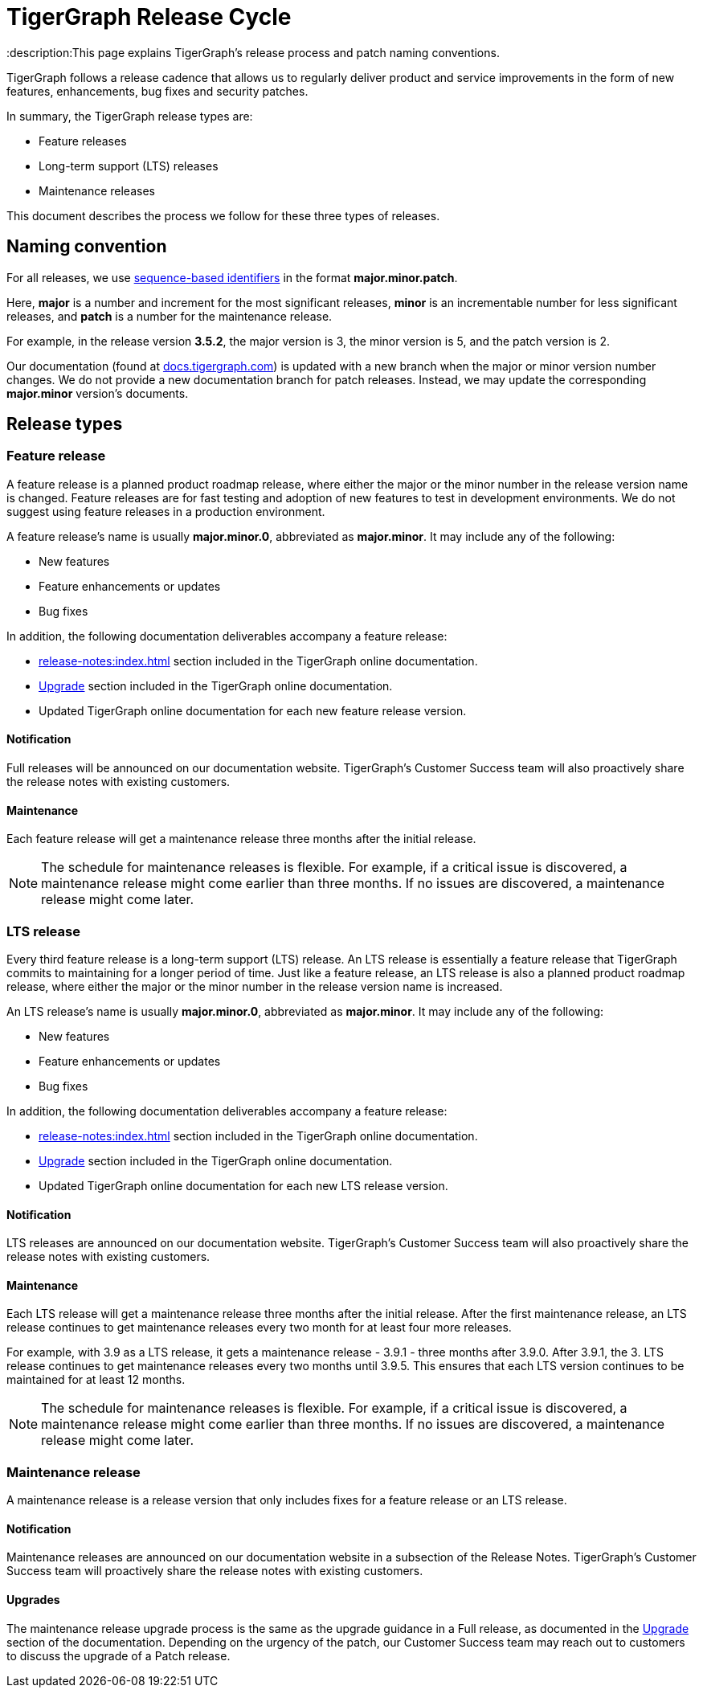 = TigerGraph Release Cycle
:description:This page explains TigerGraph's release process and patch naming conventions.

TigerGraph follows a release cadence that allows us to regularly deliver product and service improvements in the form of new features, enhancements, bug fixes and security patches.

In summary, the TigerGraph release types are:

* Feature releases
* Long-term support (LTS) releases
* Maintenance releases

This document describes the process we follow for these three types of releases.


== Naming convention
For all releases, we use https://en.wikipedia.org/wiki/Software_versioning[sequence-based identifiers] in the format *major.minor.patch*.

Here, *major* is a number and increment for the most significant releases, *minor* is an incrementable number for less significant releases, and *patch* is a number for the maintenance release.

For example, in the release version *3.5.2*, the major version is 3, the minor version is 5, and the patch version is 2.

Our documentation (found at https://docs.tigergraph.com/https://docs.tigergraph.com/[docs.tigergraph.com]) is updated with a new branch when the major or minor version number changes.
We do not provide a new documentation branch for patch releases. Instead, we may update the corresponding *major.minor* version’s documents.

== Release types

=== Feature release

A feature release is a planned product roadmap release, where either the major or the minor number in the release version name is changed.
Feature releases are for fast testing and adoption of new features to test in development environments.
We do not suggest using feature releases in a production environment.

A feature release's name is usually *major.minor.0*, abbreviated as *major.minor*.
It may include any of the following:

* New features
* Feature enhancements or updates
* Bug fixes

In addition, the following documentation deliverables accompany a feature release:

* xref:release-notes:index.adoc[] section included in the TigerGraph online documentation.
* xref:installation:upgrade.adoc[Upgrade] section included in the TigerGraph online documentation.
* Updated TigerGraph online documentation for each new feature release version.

==== Notification
Full releases will be announced on our documentation website.
TigerGraph’s Customer Success team will also proactively share the release notes with existing customers.

==== Maintenance
Each feature release will get a maintenance release three months after the initial release.

NOTE: The schedule for maintenance releases is flexible.
For example, if a critical issue is discovered, a maintenance release might come earlier than three months.
If no issues are discovered, a maintenance release might come later.

=== LTS release
Every third feature release is a long-term support (LTS) release.
An LTS release is essentially a feature release that TigerGraph commits to maintaining for a longer period of time.
Just like a feature release, an LTS release is also a planned product roadmap release, where either the major or the minor number in the release version name is increased.

An LTS release's name is usually *major.minor.0*, abbreviated as *major.minor*.
It may include any of the following:

* New features
* Feature enhancements or updates
* Bug fixes

In addition, the following documentation deliverables accompany a feature release:

* xref:release-notes:index.adoc[] section included in the TigerGraph online documentation.
* xref:installation:upgrade.adoc[Upgrade] section included in the TigerGraph online documentation.
* Updated TigerGraph online documentation for each new LTS release version.

==== Notification
LTS releases are announced on our documentation website.
TigerGraph’s Customer Success team will also proactively share the release notes with existing customers.

==== Maintenance
Each LTS release will get a maintenance release three months after the initial release.
After the first maintenance release, an LTS release continues to get maintenance releases every two month for at least four more releases.

For example, with 3.9 as a LTS release, it gets a maintenance release - 3.9.1 -
three months after 3.9.0.
After 3.9.1, the 3. LTS release continues to get maintenance releases every two months until 3.9.5.
This ensures that each LTS version continues to be maintained for at least 12 months.

NOTE: The schedule for maintenance releases is flexible.
For example, if a critical issue is discovered, a maintenance release might come earlier than three months.
If no issues are discovered, a maintenance release might come later.

=== Maintenance release

A maintenance release is a release version that only includes fixes for a feature release or an LTS release.

==== Notification
Maintenance releases are announced on our documentation website in a subsection of the Release Notes.
TigerGraph’s Customer Success team will proactively share the release notes with existing customers.

==== Upgrades
The maintenance release upgrade process is the same as the upgrade guidance in a Full release, as documented in the xref:installation:upgrade.adoc[Upgrade] section of the documentation.
Depending on the urgency of the patch, our Customer Success team may reach out to customers to discuss the upgrade of a Patch release.